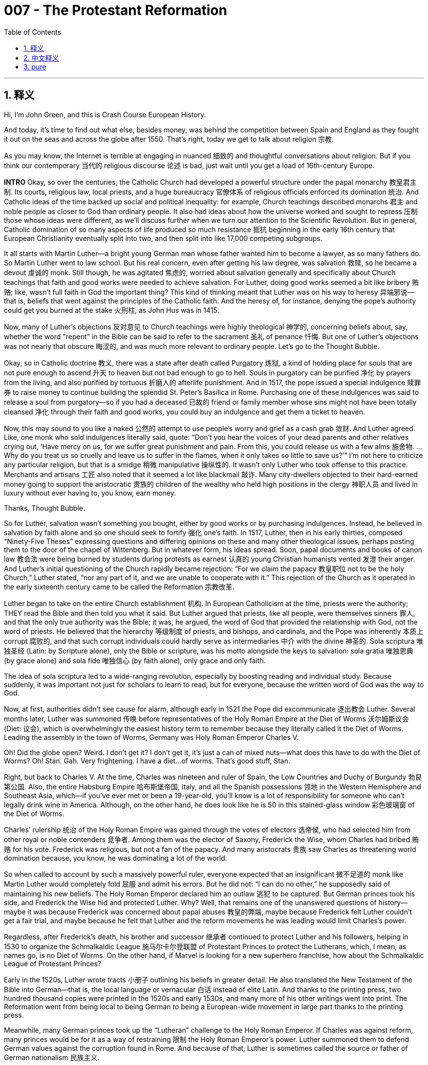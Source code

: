 
= 007 - The Protestant Reformation
:toc: left
:toclevels: 3
:sectnums:
:stylesheet: myAdocCss.css

'''

== 释义


Hi, I’m John Green, and this is Crash Course European History.

And today, it’s time to find out what else, besides money, was behind the competition between Spain and England as they fought it out on the seas and across the globe after 1550. That’s right, today we get to talk about religion 宗教.

As you may know, the Internet is terrible at engaging in nuanced 细致的 and thoughtful conversations about religion. But if you think our contemporary 当代的 religious discourse 论述 is bad, just wait until you get a load of 16th-century Europe.

**INTRO**
Okay, so over the centuries, the Catholic Church had developed a powerful structure under the papal monarchy 教皇君主制. Its courts, religious law, local priests, and a huge bureaucracy 官僚体系 of religious officials enforced its domination 统治. And Catholic ideas of the time backed up social and political inequality: for example, Church teachings described monarchs 君主 and noble people as closer to God than ordinary people. It also had ideas about how the universe worked and sought to repress 压制 those whose ideas were different, as we’ll discuss further when we turn our attention to the Scientific Revolution. But in general, Catholic domination of so many aspects of life produced so much resistance 抵抗 beginning in the early 16th century that European Christianity eventually split into two, and then split into like 17,000 competing subgroups.

It all starts with Martin Luther—a bright young German man whose father wanted him to become a lawyer, as so many fathers do. So Martin Luther went to law school. But his real concern, even after getting his law degree, was salvation 救赎, so he became a devout 虔诚的 monk. Still though, he was agitated 焦虑的, worried about salvation generally and specifically about Church teachings that faith and good works were needed to achieve salvation. For Luther, doing good works seemed a bit like bribery 贿赂; like, wasn’t full faith in God the important thing? This kind of thinking meant that Luther was on his way to heresy 异端邪说—that is, beliefs that went against the principles of the Catholic faith. And the heresy of, for instance, denying the pope’s authority could get you burned at the stake 火刑柱, as John Hus was in 1415.

Now, many of Luther’s objections 反对意见 to Church teachings were highly theological 神学的, concerning beliefs about, say, whether the word "repent" in the Bible can be said to refer to the sacrament 圣礼 of penance 忏悔. But one of Luther’s objections was not nearly that obscure 晦涩的, and was much more relevant to ordinary people. Let’s go to the Thought Bubble.

Okay, so in Catholic doctrine 教义, there was a state after death called Purgatory 炼狱, a kind of holding place for souls that are not pure enough to ascend 升天 to heaven but not bad enough to go to hell. Souls in purgatory can be purified 净化 by prayers from the living, and also purified by tortuous 折磨人的 afterlife punishment. And in 1517, the pope issued a special indulgence 赎罪券 to raise money to continue building the splendid St. Peter’s Basilica in Rome. Purchasing one of these indulgences was said to release a soul from purgatory—so if you had a deceased 已故的 friend or family member whose sins might not have been totally cleansed 净化 through their faith and good works, you could buy an indulgence and get them a ticket to heaven.

Now, this may sound to you like a naked 公然的 attempt to use people’s worry and grief as a cash grab 敛财. And Luther agreed. Like, one monk who sold indulgences literally said, quote: “Don’t you hear the voices of your dead parents and other relatives crying out, ‘Have mercy on us, for we suffer great punishment and pain. From this, you could release us with a few alms 施舍物. … Why do you treat us so cruelly and leave us to suffer in the flames, when it only takes so little to save us?’” I’m not here to criticize any particular religion, but that is a smidge 稍微 manipulative 操纵性的. It wasn’t only Luther who took offense to this practice. Merchants and artisans 工匠 also noted that it seemed a lot like blackmail 敲诈. Many city-dwellers objected to their hard-earned money going to support the aristocratic 贵族的 children of the wealthy who held high positions in the clergy 神职人员 and lived in luxury without ever having to, you know, earn money.

Thanks, Thought Bubble.

So for Luther, salvation wasn’t something you bought, either by good works or by purchasing indulgences. Instead, he believed in salvation by faith alone and so one should seek to fortify 强化 one’s faith. In 1517, Luther, then in his early thirties, composed “Ninety-Five Theses” expressing questions and differing opinions on these and many other theological issues, perhaps posting them to the door of the chapel of Wittenberg. But in whatever form, his ideas spread. Soon, papal documents and books of canon law 教会法 were being burned by students during protests as earnest 认真的 young Christian humanists vented 发泄 their anger. And Luther’s initial questioning of the Church rapidly became rejection: “For we claim the papacy 教皇职位 not to be the holy Church,” Luther stated, “nor any part of it, and we are unable to cooperate with it.” This rejection of the Church as it operated in the early sixteenth century came to be called the Reformation 宗教改革.

Luther began to take on the entire Church establishment 机构. In European Catholicism at the time, priests were the authority; THEY read the Bible and then told you what it said. But Luther argued that priests, like all people, were themselves sinners 罪人, and that the only true authority was the Bible; it was, he argued, the word of God that provided the relationship with God, not the word of priests. He believed that the hierarchy 等级制度 of priests, and bishops, and cardinals, and the Pope was inherently 本质上 corrupt 腐败的, and that such corrupt individuals could hardly serve as intermediaries 中介 with the divine 神圣的. Sola scriptura 唯独圣经 (Latin: by Scripture alone), only the Bible or scripture, was his motto alongside the keys to salvation: sola gratia 唯独恩典 (by grace alone) and sola fide 唯独信心 (by faith alone), only grace and only faith.

The idea of sola scriptura led to a wide-ranging revolution, especially by boosting reading and individual study. Because suddenly, it was important not just for scholars to learn to read, but for everyone, because the written word of God was the way to God.

Now, at first, authorities didn’t see cause for alarm, although early in 1521 the Pope did excommunicate 逐出教会 Luther. Several months later, Luther was summoned 传唤 before representatives of the Holy Roman Empire at the Diet of Worms 沃尔姆斯议会 (Diet: 议会), which is overwhelmingly the easiest history term to remember because they literally called it the Diet of Worms. Leading the assembly in the town of Worms, Germany was Holy Roman Emperor Charles V.

Oh! Did the globe open? Weird. I don’t get it? I don’t get it, it’s just a can of mixed nuts—what does this have to do with the Diet of Worms? Oh! Stan. Gah. Very frightening. I have a diet...of worms. That’s good stuff, Stan.

Right, but back to Charles V. At the time, Charles was nineteen and ruler of Spain, the Low Countries and Duchy of Burgundy 勃艮第公国. Also, the entire Habsburg Empire 哈布斯堡帝国, Italy, and all the Spanish possessions 领地 in the Western Hemisphere and Southeast Asia, which—if you’ve ever met or been a 19-year-old, you’ll know is a lot of responsibility for someone who can’t legally drink wine in America. Although, on the other hand, he does look like he is 50 in this stained-glass window 彩色玻璃窗 of the Diet of Worms.

Charles’ rulership 统治 of the Holy Roman Empire was gained through the votes of electors 选帝侯, who had selected him from other royal or noble contenders 竞争者. Among them was the elector of Saxony, Frederick the Wise, whom Charles had bribed 贿赂 for his vote. Frederick was religious, but not a fan of the papacy. And many aristocrats 贵族 saw Charles as threatening world domination because, you know, he was dominating a lot of the world.

So when called to account by such a massively powerful ruler, everyone expected that an insignificant 微不足道的 monk like Martin Luther would completely fold 屈服 and admit his errors. But he did not: “I can do no other,” he supposedly said of maintaining his new beliefs. The Holy Roman Emperor declared him an outlaw 逃犯 to be captured. But German princes took his side, and Frederick the Wise hid and protected Luther. Why? Well, that remains one of the unanswered questions of history—maybe it was because Frederick was concerned about papal abuses 教皇的弊端, maybe because Frederick felt Luther couldn’t get a fair trial, and maybe because he felt that Luther and the reform movements he was leading would limit Charles’s power.

Regardless, after Frederick’s death, his brother and successor 继承者 continued to protect Luther and his followers, helping in 1530 to organize the Schmalkaldic League 施马尔卡尔登联盟 of Protestant Princes to protect the Lutherans, which, I mean, as names go, is no Diet of Worms. On the other hand, if Marvel is looking for a new superhero franchise, how about the Schmalkaldic League of Protestant Princes?

Early in the 1520s, Luther wrote tracts 小册子 outlining his beliefs in greater detail. He also translated the New Testament of the Bible into German—that is, the local language or vernacular 白话 instead of elite Latin. And thanks to the printing press, two hundred thousand copies were printed in the 1520s and early 1530s, and many more of his other writings went into print. The Reformation went from being local to being German to being a European-wide movement in large part thanks to the printing press.

Meanwhile, many German princes took up the “Lutheran” challenge to the Holy Roman Emperor. If Charles was against reform, many princes would be for it as a way of restraining 限制 the Holy Roman Emperor’s power. Luther summoned them to defend German values against the corruption found in Rome. And because of that, Luther is sometimes called the source or father of German nationalism 民族主义.

And then, in 1525, peasants and other village folk across southern Germany began protesting—eventually including an estimated 100,000 rioters 暴动者 who sacked 洗劫 castles as well as religious centers. The princes and nobility crushed 镇压 them—they could get behind religious reform, but not mass social change. And Luther agreed, slamming the rioters in *Against the Rioting Peasants*, soon reprinted with the new sensationalist 耸人听闻的 title—*Against the Murderous, Thieving Hordes of Peasants*. So, you know, Luther favored some reform, but not, like, equal rights for peasants reform.

All the while, the reform movement spread—and as it did, it developed offspring 分支. Already in 1519, Ulrich Zwingli, a Swiss priest, began preaching reform in Zurich. He supported Luther’s main criticisms of the papacy, but he disagreed on the Eucharist 圣体圣事, or communion 圣餐, a ritual 仪式 in which worshipers eat bread and drink wine. Or don’t. Depending on your perspective. Catholic doctrine held that through the miracle of transubstantiation 变体论, the bread and wine literally became the body and blood of Jesus Christ; Luther argued for something called consubstantiation 共体论, in which the bread and wine are still bread and wine, yet also the body and blood of Christ. And Zwingli believed Communion only to be a symbolic 象征性的 ritual, in which the bread and wine were just bread and wine.

I know this will seem to many of you like an extremely obscure theological argument that can’t possibly have been important, but it was—these theological questions were not just a matter of life and death; they were a matter of eternal 永恒的 life and death.

Zwingli’s preachings eventually turned some of his followers to a more radical 激进的 interpretation of Christianity. These people were called Anabaptists 再洗礼派, they held that faith was a matter of individual thought and free will. So only a thinking adult could knowingly participate in Christian faith enough to accept Jesus as lord and savior. So they argued that baptism 洗礼, a cleansing 净化 ritual that had long been performed on infants, should only be available to adults who’ve chosen to accept Jesus as savior.

[[TV: Luther Married]] And as reformers increased in number and variety, Luther did something else that was really shocking: in 1525, he got married, even though Catholic clergy were supposed to be celibate 独身的. Luther preached that God made two sexes to procreate 生育 and that the clergy’s celibacy was against the divine plan. So he married Katharina von Bora, a literate 有文化的 young woman who had been in a convent 修道院 since the age of five, and this was controversial 有争议的 even among his supporters. One of Luther’s best friends and admirers lamented 哀叹 that by marrying, Luther “revels 狂欢 and compromises his good reputation precisely at a time when Germany stands in need of his spirit and authority.” But Luther wrote a lot about marriage, and sermonized 布道 about it too for the princes, nobility, and his growing number of followers. One of these “lectures” refers to the story of Adam and Eve as written about in the book of Genesis 创世纪 in the Bible: “Moreover, this designation [woman] carries with it a wonderful and pleasing description of marriage, in which, as the jurist 法学家 says, the wife shines by reason of her husband’s rays.” “Whatever the husband has, this the wife has and possesses in its entirety. . . . the result is that the husband differs from the wife in no respect than in sex...” This certainly wasn’t equality 平等 as we now understand it, what with the wife shining by reason of her husband’s rays, but the notion 观念 of equity 公平 of marital property 婚姻财产 was heresy piled on top of the heresy of clergy marrying.

[[TV: An Appropriate Battle]] All of this led to the Holy Roman Emperor Charles V deciding to put down 镇压 the pesky 麻烦的 Protestant princes of the Schmalkaldic League once and for all in 1546 and 1547, and he almost did so. He had vast resources at his disposal 支配, including tough soldiers from the Spanish armies, who defeated the League and captured some leading Protestant princes. And Catholicism appeared to be making a comeback. But then, in 1552, the League suddenly took to the field again, roundly defeating the imperial 帝国的 forces.

[[TV: Peace of Augsburg]] In 1555, the Peace of Augsburg 奥格斯堡和约 decreed 颁布 that whoever ruled would determine the religion of his territory. [[TV Window]] And so communities became Catholic or Protestant based on the religion of their prince.

Phew. We really dodged a religious war bullet—nope, no. The Reformation story was not over. Luther had called Church corruption a “horrid abomination” 可怕的恶行 and its defenders “excrements and vermin” 排泄物和害虫; and those who now entered this titanic 巨大的 religious struggle in other parts of Europe were just as vehement 激烈的, even though following different plots. The finer points of theology continued to divide people, as did the politics of religion and overseas empire. In short, more bloodshed 流血事件 to follow. We’ll take that up next time.

Thanks for watching.

'''

== 中文释义



大家好，我是约翰·格林，这里是《速成欧洲史》。

今天我们来探讨一下，除了金钱之外，1550年后西班牙和英国在海上及全球竞争的背后, 还有什么因素。没错，今天我们要谈谈宗教。

你可能知道，互联网在进行关于宗教的细致且有深度的对话方面, 表现糟糕。但**如果你认为我们当代的宗教讨论已经很糟糕了，那就等着看看16世纪的欧洲吧。**

**片头**
好的，几个世纪以来，天主教会在教皇君主制下, 形成了强大的结构。其法庭、宗教法、地方牧师, 以及庞大的宗教官僚体系, 维持着统治。**当时的天主教思想支持"社会和政治不平等"：**例如，*教会教义称, 君主和贵族比普通人更接近上帝*。教会也有关于宇宙运行的观点，**并试图压制那些持有不同观点的人——我们在讨论科学革命时, 会进一步探讨这一点。**但总体而言，*天主教对生活诸多方面的统治, 在16世纪初引发了强烈的反抗，最终导致欧洲基督教分裂为两大阵营，#随后又分裂成约1.7万个相互竞争的分支。#*

这一切都始于**马丁·路德**——一个聪明的德国年轻人，他的父亲和许多父亲一样希望他成为律师。于是马丁·路德进入法学院学习。但即使获得法律学位后，他真正关心的仍是救赎，于是成为了一名虔诚的修士。不过，**他内心焦虑不安，普遍担忧救赎问题，尤其对教会“信仰与善行需兼修, 以获得救赎”的教义存疑。**对路德来说，**行善似乎有点像贿赂；难道"对上帝的全然信仰"不是最重要的吗？**这种想法意味着路德正在走向异端——即违背天主教教义的信仰。例如，**否认教皇权威的异端思想, 可能让你被处以火刑，**就像1415年的约翰·胡斯那样。

路德对教会教义的许多反对意见, 极具神学性，比如涉及《圣经》中“悔改”一词是否指"忏悔圣礼"的信仰问题。但路德的反对意见中有一条并非如此晦涩，且与普通人更为相关。让我们进入“思想泡泡”环节。

好的，**#根据天主教教义，死后有一个名为“炼狱”的状态，这是一个灵魂的暂存之所——灵魂若不够纯净, 便无法升入天堂，但又未邪恶到该下地狱，便会暂居于此。炼狱中灵魂, 可通过"生者的祈祷"净化，也可通过"来世的痛苦"惩罚净化。#**1517年，**教皇发布了一项特殊的“赎罪券”，**以筹集资金继续修建罗马宏伟的圣彼得大教堂。*据称，购买一张赎罪券, 可让灵魂脱离炼狱*——因此，如果你有已故的朋友或家人，*#其罪孽可能未通过"信仰"和"善行"完全洗净，你就可以购买"赎罪券"，为他们买一张通往天堂的门票。#*

这在你听来可能像是"利用人们的担忧和悲痛来捞钱"的露骨企图。路德也持同样看法。例如，**一个售卖赎罪券的修士甚至直白地说：“你没听到你死去的父母和其他亲人的哭声吗？‘可怜可怜我们吧，我们遭受着巨大的惩罚和痛苦。你只需施舍一点，就能把我们救出来……你为何如此残忍地对待我们，让我们在火焰中受苦，而拯救我们只需这么一点代价？’”**我无意批评任何特定宗教，但这确实有点操纵性。并非只有路德反感这种做法。商人和工匠也指出，**这看起来很像敲诈勒索。**许多城市居民反对将自己的血汗钱, 用于供养教会中身居高位的富人家族子弟——这些人过着奢华生活，却从不需要自己谋生。

感谢“思想泡泡”。

因此，**对路德而言，**救赎不是通过善行或购买赎罪券“购买”来的。相反，**#他相信“因信称义”，即人应寻求"强化自身信仰"。#**1517年，三十出头的路德撰写了《九十五条论纲》，表达了对上述及许多其他神学问题的质疑和不同意见，可能将其张贴在了维滕贝格教堂的门上。无论以何种形式，他的思想迅速传播开来。很快，学生们在抗议中, 焚烧教皇文件和教会法书籍，满怀热忱的年轻基督教"人文主义者"借此宣泄愤怒。*路德对教会的最初质疑, 迅速演变为彻底的否定*：“我们认为, 教皇统治并非神圣教会，”路德宣称，“甚至不是其一部分，我们无法与之合作。”*#这种对16世纪初教会运作方式的否定, 后来被称为“宗教改革”。#*

*路德开始挑战整个教会体系。#在当时的欧洲天主教中，牧师是权威；他们阅读《圣经》，然后向信徒阐释其含义。但路德认为，牧师和所有人一样都是罪人，唯一真正的权威是《圣经》；他认为，是上帝的话语提供了与上帝的联系，而非牧师的话语。他相信，由牧师、主教、红衣主教和教皇构成的等级制度, 本质上是腐败的，这样腐败的个体几乎无法作为"与神沟通的中介"。#“唯独圣经”（Sola scriptura）是他的座右铭(即"去中间商")，与之并列的救赎关键是“唯独恩典”（Sola gratia）和“唯独信仰”（Sola fide）。*

*“唯独圣经”的理念引发了一场广泛的革命，尤其推动了阅读和个人研究的普及。因为突然之间，不仅学者需要学习阅读，所有人都需要，因为上帝的文字, 是与神沟通的途径。*

起初，当局并未感到警惕，尽管教皇在1521年初将路德逐出了教会。几个月后，路德被传唤至沃尔姆斯帝国议会，面对神圣罗马帝国的代表。“沃尔姆斯帝国议会”（Diet of Worms）绝对是最容易记住的历史术语，因为他们真的就这么叫它。在德国沃尔姆斯镇主持会议的, 是神圣罗马帝国皇帝查理五世。

哦！地球仪打开了吗？奇怪。我不明白？这只是一罐混合坚果——这和沃尔姆斯帝国议会有什么关系？哦！斯坦。天啊。太吓人了。我有一个“蠕虫食谱”（diet of worms）。干得好，斯坦。

言归正传，回到**查理五世。**当时，19岁的查理统治着西班牙、低地国家和勃艮第公国。此外，还有整个哈布斯堡帝国、意大利，以及西班牙在西半球和东南亚的所有属地——如果你曾认识或成为过19岁的年轻人，就会知道这对一个在美国还不能合法饮酒的这个年龄(19岁)的人来说, 是多大的责任。不过，另一方面，在这幅沃尔姆斯帝国议会的彩色玻璃窗画中，他看起来像50岁。

**查理对神圣罗马帝国的统治, 是通过选举人的投票获得的，选举人从其他王室或贵族竞争者中, 选中了他。**其中包括萨克森选帝侯“智者”腓特烈，**查理曾为获得其选票而行贿。**腓特烈信仰宗教，但不喜欢教皇制度。**许多贵族认为查理有威胁世界统治的野心，**毕竟他已经统治了世界上很大一部分地区。

因此，当被如此强大的统治者质问时，所有人都以为, 像马丁·路德这样微不足道的修士, 会彻底屈服并承认错误。但他没有：“我别无选择，”据说他在坚守新信仰时这样说道。神圣罗马皇帝宣布他(马丁·路德)为应被逮捕的亡命之徒。但德国诸侯站在他这边，“智者”腓特烈藏匿并保护了路德。为什么？这仍是历史未解之谜之一——也许是因为腓特烈关注教皇的弊端，也许是因为他认为路德无法获得公正审判，也许是因为他觉得路德及其领导的改革运动, 能限制查理的权力。

无论如何，腓特烈去世后，他的弟弟兼继承者, 继续保护路德及其追随者，并在1530年帮助组织了新教诸侯的"施马尔卡尔登联盟", 以保护路德派。说真的，就名字而言，它不如“沃尔姆斯帝国议会”朗朗上口。另一方面，如果漫威在寻找新的超级英雄系列，“施马尔卡尔登新教诸侯联盟”如何？

16世纪20年代初，路德撰写了更多小册子，更详细地阐述自己的信仰。他还将《圣经·新约》翻译成德语——即用当地语言（vernacular）而非精英拉丁语。多亏了印刷术，20万册译本在16世纪20年代至30年代初印刷完成，他的其他许多著作也纷纷付梓。*宗教改革从地方性运动, 发展为德国运动，再成为全欧洲范围的运动，在很大程度上要归功于印刷术。*

**与此同时，许多德国诸侯响应“路德派”对神圣罗马皇帝的挑战。**如果查理反对改革，许多诸侯就会支持改革，**以此遏制神圣罗马皇帝的权力。**路德呼吁他们捍卫德国价值观，反对罗马的腐败。因此，路德有时被称为德国民族主义的源头或“之父”。

然后，1525年，德国南部各地的农民和其他乡村民众, 开始抗议——最终约有10万名暴徒洗劫了城堡和宗教中心。诸侯和贵族镇压了他们——他们可以支持"宗教改革"，但不支持"大规模社会变革"。路德也持相同态度，在《反对暴动的农民》中抨击暴徒，该书很快以耸人听闻的新标题《反对杀人越货的农民暴徒》再版。所以，你懂的，*路德支持某种改革，但不支持像农民平等权利这样的改革。*

**与此同时，改革运动不断传播，并衍生出分支。**1519年，瑞士牧师乌尔里希·茨温利已开始在苏黎世宣扬改革。他支持路德对教皇制度的主要批评，但在圣餐（Eucharist）仪式上持不同意见。圣餐是一种信徒食用面包和饮用葡萄酒的仪式（或不饮用，取决于你的观点）。天主教教义认为，通过“变体论”（transubstantiation）的奇迹，面包和葡萄酒会真正变成耶稣基督的身体和血液；路德主张“共体论”（consubstantiation），即面包和葡萄酒仍是面包和葡萄酒，但同时也是基督的身体和血液。而茨温利认为圣餐只是象征性仪式，面包和葡萄酒仅仅是面包和葡萄酒。

我知道这在许多人看来是极其晦涩的神学争论，似乎不可能重要，但它确实重要——这些神学问题不仅关乎生死，更关乎永生和永死。

茨温利的布道, 最终使他的一些追随者对基督教产生了更激进的诠释。这些人被称为“再洗礼派”（Anabaptists），他们认为, 信仰是个人思想和自由意志的问题。因此，只有有思考能力的成年人, 才能在充分了解的情况下参与基督教信仰，接受耶稣为主和救世主。因此，他们主张，长期以来对婴儿施行的洗礼仪式（一种净化仪式）, 应只提供给选择接受耶稣为救世主的成年人。

[[电视画面：路德结婚]] 随着改革者数量和类型的增加，**路德还做了一件令人震惊的事：1525年，他结婚了，尽管天主教神职人员本应禁欲。路德宣扬上帝创造两性是为了繁衍后代，神职人员的独身主义, 违背了神的计划。**于是他与凯瑟琳娜·冯·博拉结婚——这位识字的年轻女子从五岁起就住在修道院。这甚至在他的支持者中也引发了争议。路德的一位挚友和崇拜者哀叹道，路德结婚是在“德国需要他的精神和权威之际，糟蹋并损害了自己的良好声誉”。但路德撰写了大量关于婚姻的文章，也为诸侯、贵族和日益增多的追随者宣讲婚姻。其中一篇“讲道”引用了《圣经·创世记》中关于亚当和夏娃的故事：“此外，‘女人’这一称谓, 蕴含着对婚姻的奇妙而悦人的描述，正如法学家所说，妻子因丈夫的光芒而闪耀。”“丈夫拥有的一切，妻子也全部拥有……结果是，丈夫与妻子的区别仅在于性别……”这当然不是我们现在所理解的平等——妻子因丈夫的光芒而闪耀，但"婚姻财产平等"的观念在神职人员结婚的“异端”之上, 又叠加了一层“异端”。

[[电视画面：一场恰当的战役]] 这一切导致神圣罗马皇帝查理五世决定, 在1546年和1547年彻底镇压"施马尔卡尔登联盟"中恼人的新教诸侯，且几乎成功。他拥有庞大的资源，包括来自西班牙军队的强悍士兵，这些士兵击败了联盟, 并俘虏了一些主要的新教诸侯。天主教似乎正在卷土重来。但随后，1552年，联盟突然再次出兵，彻底击败了帝国军队。

[[电视画面：奥格斯堡和约]]** #1555年，《奥格斯堡和约》规定，统治者将决定其领土的宗教信仰。#**[[电视窗口画面]] *因此，社区成为"天主教"或"新教"社区，取决于其诸侯的宗教信仰。*

呼。我们真的躲过了"宗教战争"的一劫——不，并没有。宗教改革的故事尚未结束。路德曾称教会腐败是“可怕的憎恶”，其捍卫者是“排泄物和害虫”；如今欧洲其他地区卷入这场激烈宗教斗争的人同样激烈，尽管遵循不同的“剧情”。神学的细微差别继续分裂着人们，宗教政治和海外帝国问题也是如此。简而言之，更多的流血事件还在后头。我们下次再谈。

感谢观看。


'''

== pure


Hi, I’m John Green, and this is Crash Course European History.

And today, it’s time to find out what else, besides money, was behind the competition between Spain and England as they fought it out on the seas and across the globe after 1550. That’s right, today we get to talk about religion.

As you may know, the Internet is terrible at engaging in nuanced and thoughtful conversations about religion. But if you think our contemporary religious discourse is bad, just wait until you get a load of 16th-century Europe.

**INTRO**
Okay, so over the centuries, the Catholic Church had developed a powerful structure under the papal monarchy. Its courts, religious law, local priests, and a huge bureaucracy of religious officials enforced its domination. And Catholic ideas of the time backed up social and political inequality: for example, Church teachings described monarchs and noble people as closer to God than ordinary people. It also had ideas about how the universe worked and sought to repress those whose ideas were different, as we’ll discuss further when we turn our attention to the Scientific Revolution. But in general, Catholic domination of so many aspects of life produced so much resistance beginning in the early 16th century that European Christianity eventually split into two, and then split into like 17,000 competing subgroups.

It all starts with Martin Luther—a bright young German man whose father wanted him to become a lawyer, as so many fathers do. So Martin Luther went to law school. But his real concern, even after getting his law degree, was salvation, so he became a devout monk. Still though, he was agitated, worried about salvation generally and specifically about Church teachings that faith and good works were needed to achieve salvation. For Luther, doing good works seemed a bit like bribery; like, wasn’t full faith in God the important thing? This kind of thinking meant that Luther was on his way to heresy—that is, beliefs that went against the principles of the Catholic faith. And the heresy of, for instance, denying the pope’s authority could get you burned at the stake, as John Hus was in 1415.

Now, many of Luther’s objections to Church teachings were highly theological, concerning beliefs about, say, whether the word "repent" in the Bible can be said to refer to the sacrament of penance. But one of Luther’s objections was not nearly that obscure, and was much more relevant to ordinary people. Let’s go to the Thought Bubble.

Okay, so in Catholic doctrine, there was a state after death called Purgatory, a kind of holding place for souls that are not pure enough to ascend to heaven but not bad enough to go to hell. Souls in purgatory can be purified by prayers from the living, and also purified by tortuous afterlife punishment. And in 1517, the pope issued a special indulgence to raise money to continue building the splendid St. Peter’s Basilica in Rome. Purchasing one of these indulgences was said to release a soul from purgatory—so if you had a deceased friend or family member whose sins might not have been totally cleansed through their faith and good works, you could buy an indulgence and get them a ticket to heaven.

Now, this may sound to you like a naked attempt to use people’s worry and grief as a cash grab. And Luther agreed. Like, one monk who sold indulgences literally said, quote: “Don’t you hear the voices of your dead parents and other relatives crying out, ‘Have mercy on us, for we suffer great punishment and pain. From this, you could release us with a few alms. … Why do you treat us so cruelly and leave us to suffer in the flames, when it only takes so little to save us?’” I’m not here to criticize any particular religion, but that is a smidge manipulative. It wasn’t only Luther who took offense to this practice. Merchants and artisans also noted that it seemed a lot like blackmail. Many city-dwellers objected to their hard-earned money going to support the aristocratic children of the wealthy who held high positions in the clergy and lived in luxury without ever having to, you know, earn money.

Thanks, Thought Bubble.

So for Luther, salvation wasn’t something you bought, either by good works or by purchasing indulgences. Instead, he believed in salvation by faith alone and so one should seek to fortify one’s faith. In 1517, Luther, then in his early thirties, composed “Ninety-Five Theses” expressing questions and differing opinions on these and many other theological issues, perhaps posting them to the door of the chapel of Wittenberg. But in whatever form, his ideas spread. Soon, papal documents and books of canon law were being burned by students during protests as earnest young Christian humanists vented their anger. And Luther’s initial questioning of the Church rapidly became rejection: “For we claim the papacy not to be the holy Church,” Luther stated, “nor any part of it, and we are unable to cooperate with it.” This rejection of the Church as it operated in the early sixteenth century came to be called the Reformation.

Luther began to take on the entire Church establishment. In European Catholicism at the time, priests were the authority; THEY read the Bible and then told you what it said. But Luther argued that priests, like all people, were themselves sinners, and that the only true authority was the Bible; it was, he argued, the word of God that provided the relationship with God, not the word of priests. He believed that the hierarchy of priests, and bishops, and cardinals, and the Pope was inherently corrupt, and that such corrupt individuals could hardly serve as intermediaries with the divine. Sola scriptura, only the Bible or scripture, was his motto alongside the keys to salvation: sola gratia and sola fide, only grace and only faith.

The idea of sola scriptura led to a wide-ranging revolution, especially by boosting reading and individual study. Because suddenly, it was important not just for scholars to learn to read, but for everyone, because the written word of God was the way to God.

Now, at first, authorities didn’t see cause for alarm, although early in 1521 the Pope did excommunicate Luther. Several months later, Luther was summoned before representatives of the Holy Roman Empire at the Diet of Worms, which is overwhelmingly the easiest history term to remember because they literally called it the Diet of Worms. Leading the assembly in the town of Worms, Germany was Holy Roman Emperor Charles V.

Oh! Did the globe open? Weird. I don’t get it? I don’t get it, it’s just a can of mixed nuts—what does this have to do with the Diet of Worms? Oh! Stan. Gah. Very frightening. I have a diet...of worms. That’s good stuff, Stan.

Right, but back to Charles V. At the time, Charles was nineteen and ruler of Spain, the Low Countries and Duchy of Burgundy. Also, the entire Habsburg Empire, Italy, and all the Spanish possessions in the Western Hemisphere and Southeast Asia, which—if you’ve ever met or been a 19-year-old, you’ll know is a lot of responsibility for someone who can’t legally drink wine in America. Although, on the other hand, he does look like he is 50 in this stained-glass window of the Diet of Worms.

Charles’ rulership of the Holy Roman Empire was gained through the votes of electors, who had selected him from other royal or noble contenders. Among them was the elector of Saxony, Frederick the Wise, whom Charles had bribed for his vote. Frederick was religious, but not a fan of the papacy. And many aristocrats saw Charles as threatening world domination because, you know, he was dominating a lot of the world.

So when called to account by such a massively powerful ruler, everyone expected that an insignificant monk like Martin Luther would completely fold and admit his errors. But he did not: “I can do no other,” he supposedly said of maintaining his new beliefs. The Holy Roman Emperor declared him an outlaw to be captured. But German princes took his side, and Frederick the Wise hid and protected Luther. Why? Well, that remains one of the unanswered questions of history—maybe it was because Frederick was concerned about papal abuses, maybe because Frederick felt Luther couldn’t get a fair trial, and maybe because he felt that Luther and the reform movements he was leading would limit Charles’s power.

Regardless, after Frederick’s death, his brother and successor continued to protect Luther and his followers, helping in 1530 to organize the Schmalkaldic League of Protestant Princes to protect the Lutherans, which, I mean, as names go, is no Diet of Worms. On the other hand, if Marvel is looking for a new superhero franchise, how about the Schmalkaldic League of Protestant Princes?

Early in the 1520s, Luther wrote tracts outlining his beliefs in greater detail. He also translated the New Testament of the Bible into German—that is, the local language or vernacular instead of elite Latin. And thanks to the printing press, two hundred thousand copies were printed in the 1520s and early 1530s, and many more of his other writings went into print. The Reformation went from being local to being German to being a European-wide movement in large part thanks to the printing press.

Meanwhile, many German princes took up the “Lutheran” challenge to the Holy Roman Emperor. If Charles was against reform, many princes would be for it as a way of restraining the Holy Roman Emperor’s power. Luther summoned them to defend German values against the corruption found in Rome. And because of that, Luther is sometimes called the source or father of German nationalism.

And then, in 1525, peasants and other village folk across southern Germany began protesting—eventually including an estimated 100,000 rioters who sacked castles as well as religious centers. The princes and nobility crushed them—they could get behind religious reform, but not mass social change. And Luther agreed, slamming the rioters in *Against the Rioting Peasants*, soon reprinted with the new sensationalist title—*Against the Murderous, Thieving Hordes of Peasants*. So, you know, Luther favored some reform, but not, like, equal rights for peasants reform.

All the while, the reform movement spread—and as it did, it developed offspring. Already in 1519, Ulrich Zwingli, a Swiss priest, began preaching reform in Zurich. He supported Luther’s main criticisms of the papacy, but he disagreed on the Eucharist, or communion, a ritual in which worshipers eat bread and drink wine. Or don’t. Depending on your perspective. Catholic doctrine held that through the miracle of transubstantiation, the bread and wine literally became the body and blood of Jesus Christ; Luther argued for something called consubstantiation, in which the bread and wine are still bread and wine, yet also the body and blood of Christ. And Zwingli believed Communion only to be a symbolic ritual, in which the bread and wine were just bread and wine.

I know this will seem to many of you like an extremely obscure theological argument that can’t possibly have been important, but it was—these theological questions were not just a matter of life and death; they were a matter of eternal life and death.

Zwingli’s preachings eventually turned some of his followers to a more radical interpretation of Christianity. These people were called Anabaptists, they held that faith was a matter of individual thought and free will. So only a thinking adult could knowingly participate in Christian faith enough to accept Jesus as lord and savior. So they argued that baptism, a cleansing ritual that had long been performed on infants, should only be available to adults who’ve chosen to accept Jesus as savior.

[[TV: Luther Married]] And as reformers increased in number and variety, Luther did something else that was really shocking: in 1525, he got married, even though Catholic clergy were supposed to be celibate. Luther preached that God made two sexes to procreate and that the clergy’s celibacy was against the divine plan. So he married Katharina von Bora, a literate young woman who had been in a convent since the age of five, and this was controversial even among his supporters. One of Luther’s best friends and admirers lamented that by marrying, Luther “revels and compromises his good reputation precisely at a time when Germany stands in need of his spirit and authority.” But Luther wrote a lot about marriage, and sermonized about it too for the princes, nobility, and his growing number of followers. One of these “lectures” refers to the story of Adam and Eve as written about in the book of Genesis in the Bible: “Moreover, this designation [woman] carries with it a wonderful and pleasing description of marriage, in which, as the jurist says, the wife shines by reason of her husband’s rays.” “Whatever the husband has, this the wife has and possesses in its entirety. . . . the result is that the husband differs from the wife in no respect than in sex...” This certainly wasn’t equality as we now understand it, what with the wife shining by reason of her husband’s rays, but the notion of equity of marital property was heresy piled on top of the heresy of clergy marrying.

[[TV: An Appropriate Battle]] All of this led to the Holy Roman Emperor Charles V deciding to put down the pesky Protestant princes of the Schmalkaldic League once and for all in 1546 and 1547, and he almost did so. He had vast resources at his disposal, including tough soldiers from the Spanish armies, who defeated the League and captured some leading Protestant princes. And Catholicism appeared to be making a comeback. But then, in 1552, the League suddenly took to the field again, roundly defeating the imperial forces.

[[TV: Peace of Augsburg]] In 1555, the Peace of Augsburg decreed that whoever ruled would determine the religion of his territory. [[TV Window]] And so communities became Catholic or Protestant based on the religion of their prince.

Phew. We really dodged a religious war bullet—nope, no. The Reformation story was not over. Luther had called Church corruption a “horrid abomination” and its defenders “excrements and vermin”; and those who now entered this titanic religious struggle in other parts of Europe were just as vehement, even though following different plots. The finer points of theology continued to divide people, as did the politics of religion and overseas empire. In short, more bloodshed to follow. We’ll take that up next time.

Thanks for watching.

'''